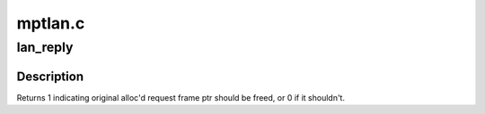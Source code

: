 .. -*- coding: utf-8; mode: rst -*-

========
mptlan.c
========


.. _`lan_reply`:

lan_reply
=========

.. c:function:: int lan_reply (MPT_ADAPTER *ioc, MPT_FRAME_HDR *mf, MPT_FRAME_HDR *reply)

    Handle all data sent from the hardware.

    :param MPT_ADAPTER \*ioc:
        Pointer to MPT_ADAPTER structure

    :param MPT_FRAME_HDR \*mf:
        Pointer to original MPT request frame (NULL if TurboReply)

    :param MPT_FRAME_HDR \*reply:
        Pointer to MPT reply frame



.. _`lan_reply.description`:

Description
-----------

Returns 1 indicating original alloc'd request frame ptr
should be freed, or 0 if it shouldn't.


